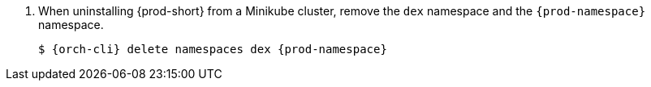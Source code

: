 . When uninstalling {prod-short} from a Minikube cluster, remove the `dex` namespace and the `{prod-namespace}` namespace.
+
[subs="+attributes,quotes"]
----
$ {orch-cli} delete namespaces dex {prod-namespace}
----
